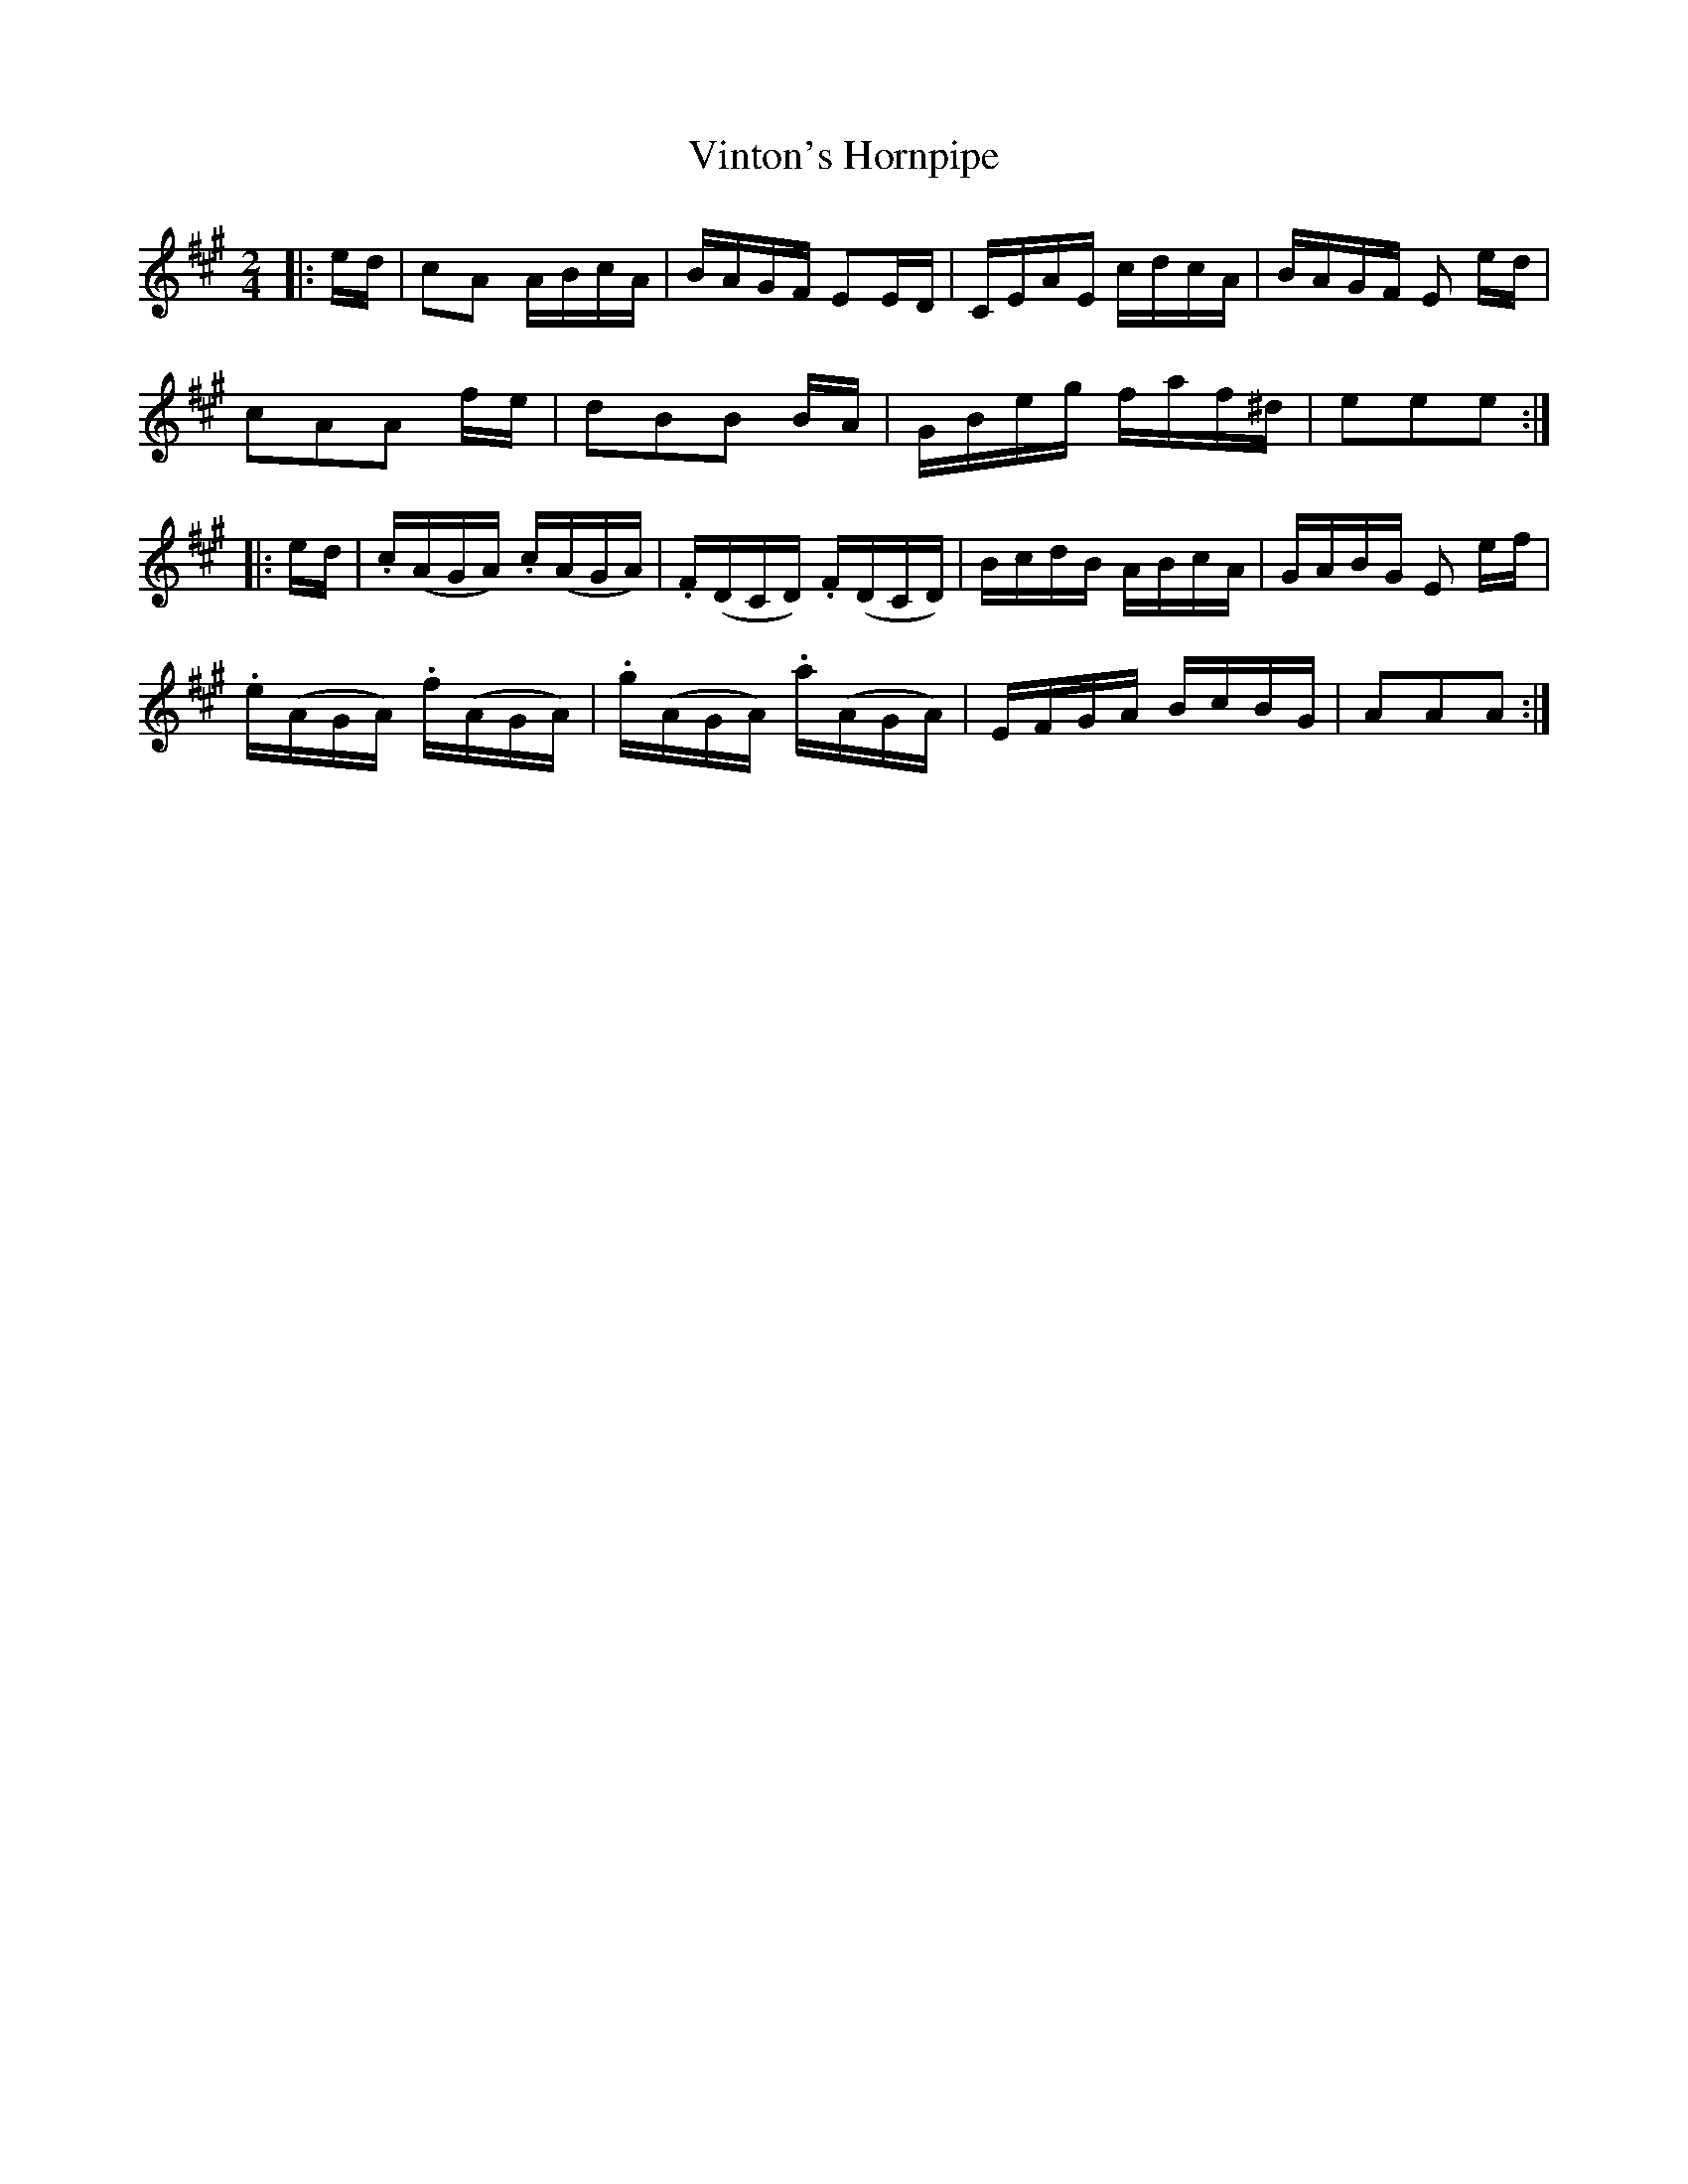 X:263
T:Vinton's Hornpipe
M:2/4
L:1/16
S:Bruce & Emmett's Drummers and Fifers Guide (1862), p. 26, on which the key of A major is introduced.
K:A
%%MIDI program 72
%%MIDI transpose 8
%%MIDI ratio 3 1
|:ed|c2A2 ABcA|BAGF E2ED|CEAE cdcA|BAGF E2 ed|
c2A2A2 fe|d2B2B2 BA|GBeg faf^d|e2e2e2::
ed|.c(AGA) .c(AGA)|.F(DCD) .F(DCD)|BcdB ABcA|GABG E2 ef|
.e(AGA) .f(AGA)|.g(AGA) .a(AGA)|EFGA BcBG|A2A2A2:|
